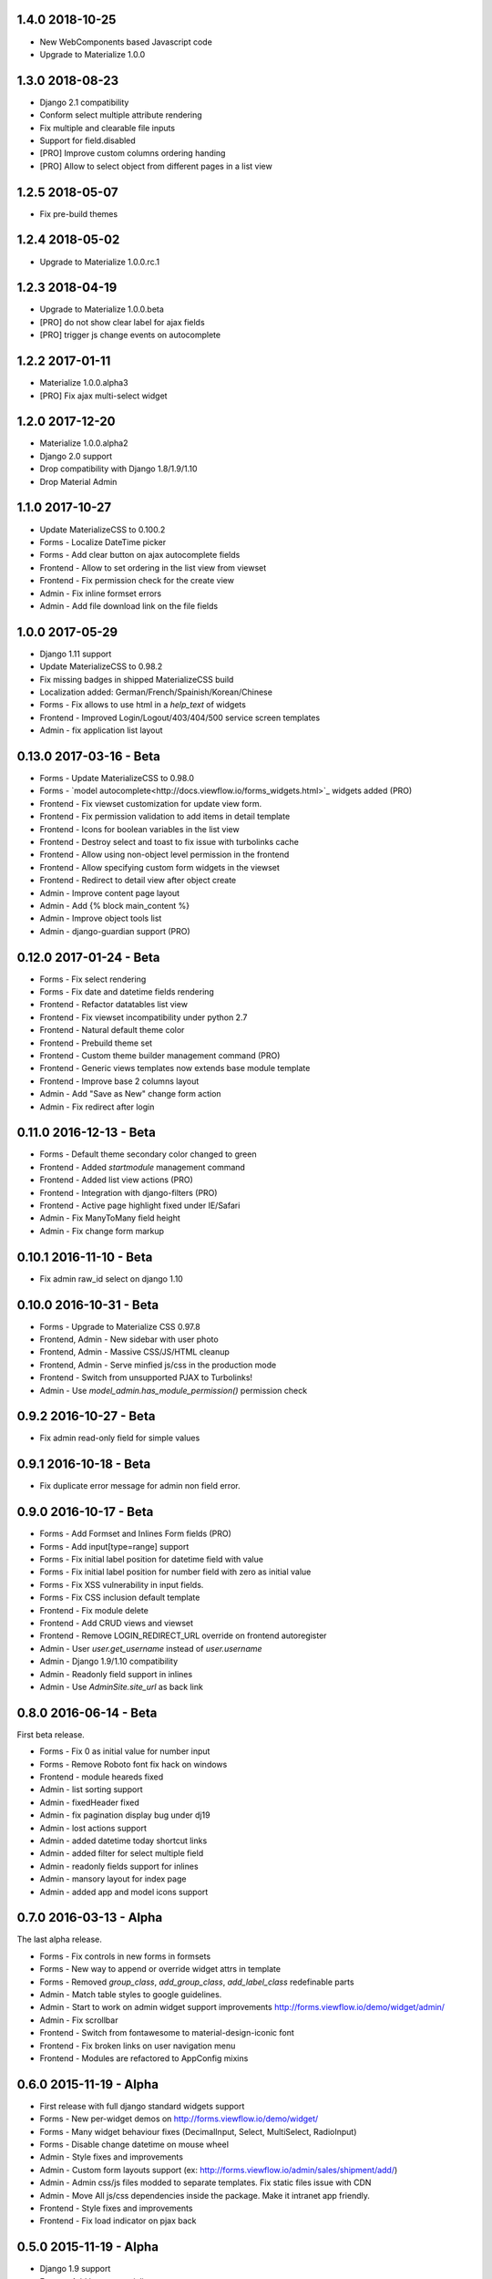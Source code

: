 1.4.0 2018-10-25
----------------

- New WebComponents based Javascript code
- Upgrade to Materialize 1.0.0


1.3.0 2018-08-23
----------------

- Django 2.1 compatibility
- Conform select multiple attribute rendering
- Fix multiple and clearable file inputs
- Support for field.disabled
- [PRO] Improve custom columns ordering handing
- [PRO] Allow to select object from different pages in a list view


1.2.5 2018-05-07
----------------

- Fix pre-build themes


1.2.4 2018-05-02
----------------

- Upgrade to Materialize 1.0.0.rc.1


1.2.3 2018-04-19
----------------

- Upgrade to Materialize 1.0.0.beta
- [PRO] do not show clear label for ajax fields
- [PRO] trigger js change events on autocomplete


1.2.2 2017-01-11
----------------

- Materialize 1.0.0.alpha3
- [PRO] Fix ajax multi-select widget


1.2.0 2017-12-20
----------------

- Materialize 1.0.0.alpha2
- Django 2.0 support
- Drop compatibility with Django 1.8/1.9/1.10
- Drop Material Admin


1.1.0 2017-10-27
----------------

- Update MaterializeCSS to 0.100.2
- Forms - Localize DateTime picker
- Forms - Add clear button on ajax autocomplete fields
- Frontend - Allow to set ordering in the list view from viewset
- Frontend - Fix permission check for the create view
- Admin - Fix inline formset errors
- Admin - Add file download link on the file fields

1.0.0 2017-05-29
----------------

- Django 1.11 support
- Update MaterializeCSS to 0.98.2
- Fix missing badges in shipped MaterializeCSS build
- Localization added: German/French/Spainish/Korean/Chinese
- Forms - Fix allows to use html in a `help_text` of widgets
- Frontend - Improved Login/Logout/403/404/500 service screen templates
- Admin - fix application list layout

0.13.0 2017-03-16 - Beta
------------------------

- Forms - Update MaterializeCSS to 0.98.0
- Forms - `model autocomplete<http://docs.viewflow.io/forms_widgets.html>`_ widgets added (PRO)
- Frontend - Fix viewset customization for update view form.
- Frontend - Fix permission validation to add items in detail template
- Frontend - Icons for boolean variables in the list view
- Frontend - Destroy select and toast to fix issue with turbolinks cache
- Frontend - Allow using non-object level permission in the frontend
- Frontend - Allow specifying custom form widgets in the viewset
- Frontend - Redirect to detail view after object create
- Admin - Improve content page layout
- Admin - Add {% block main_content %}
- Admin - Improve object tools list
- Admin - django-guardian support (PRO)


0.12.0 2017-01-24 - Beta
------------------------

* Forms - Fix select rendering
* Forms - Fix date and datetime fields rendering
* Frontend - Refactor datatables list view
* Frontend - Fix viewset incompatibility under python 2.7
* Frontend - Natural default theme color
* Frontend - Prebuild theme set
* Frontend - Custom theme builder management command (PRO)
* Frontend - Generic views templates now extends base module template
* Frontend - Improve base 2 columns layout
* Admin - Add "Save as New" change form action
* Admin - Fix redirect after login


0.11.0 2016-12-13 - Beta
------------------------

* Forms - Default theme secondary color changed to green
* Frontend - Added `startmodule` management command
* Frontend - Added list view actions (PRO)
* Frontend - Integration with django-filters (PRO)
* Frontend - Active page highlight fixed under IE/Safari
* Admin - Fix ManyToMany field height
* Admin - Fix change form markup


0.10.1 2016-11-10 - Beta
------------------------

- Fix admin raw_id select on django 1.10


0.10.0 2016-10-31 - Beta
------------------------

- Forms - Upgrade to Materialize CSS 0.97.8
- Frontend, Admin - New sidebar with user photo
- Frontend, Admin - Massive CSS/JS/HTML cleanup
- Frontend, Admin - Serve minfied js/css in the production mode
- Frontend - Switch from unsupported PJAX to Turbolinks!
- Admin - Use `model_admin.has_module_permission()` permission check


0.9.2 2016-10-27 - Beta
-----------------------

- Fix admin read-only field for simple values


0.9.1 2016-10-18 - Beta
-----------------------

- Fix duplicate error message for admin non field error.


0.9.0 2016-10-17 - Beta
-----------------------

- Forms - Add Formset and Inlines Form fields (PRO)
- Forms - Add input[type=range] support
- Forms - Fix initial label position for datetime field with value
- Forms - Fix initial label position for number field with zero as initial value
- Forms - Fix XSS vulnerability in input fields.
- Forms - Fix CSS inclusion default template
- Frontend - Fix module delete
- Frontend - Add CRUD views and viewset
- Frontend - Remove LOGIN_REDIRECT_URL override on frontend autoregister
- Admin - User `user.get_username` instead of `user.username`
- Admin - Django 1.9/1.10 compatibility
- Admin - Readonly field support in inlines
- Admin - Use `AdminSite.site_url` as back link


0.8.0 2016-06-14 - Beta
-----------------------

First beta release.

* Forms - Fix 0 as initial value for number input
* Forms - Remove Roboto font fix hack on windows
* Frontend - module heareds fixed
* Admin - list sorting support
* Admin - fixedHeader fixed
* Admin - fix pagination display bug under dj19
* Admin - lost actions support
* Admin - added datetime today shortcut links
* Admin - added filter for select multiple field
* Admin - readonly fields support for inlines
* Admin - mansory layout for index page
* Admin - added app and model icons support


0.7.0 2016-03-13 - Alpha
------------------------

The last alpha release.

* Forms - Fix controls in new forms in formsets
* Forms - New way to append or override widget attrs in template
* Forms - Removed `group_class`, `add_group_class`, `add_label_class` redefinable parts
* Admin - Match table styles to google guidelines.
* Admin - Start to work on admin widget support improvements http://forms.viewflow.io/demo/widget/admin/
* Admin - Fix scrollbar
* Frontend - Switch from fontawesome to material-design-iconic font
* Frontend - Fix broken links on user navigation menu
* Frontend - Modules are refactored to AppConfig mixins


0.6.0 2015-11-19 - Alpha
------------------------

* First release with full django standard widgets support
* Forms - New per-widget demos on http://forms.viewflow.io/demo/widget/
* Forms - Many widget behaviour fixes (DecimalInput, Select, MultiSelect, RadioInput)
* Forms - Disable change datetime on mouse wheel
* Admin - Style fixes and improvements
* Admin - Custom form layouts support (ex: http://forms.viewflow.io/admin/sales/shipment/add/)
* Admin - Admin css/js files modded to separate templates. Fix static files issue with CDN
* Admin - Move All js/css dependencies inside the package. Make it intranet app friendly.
* Frontend - Style fixes and improvements
* Frontend - Fix load indicator on pjax back


0.5.0 2015-11-19 - Alpha
------------------------

* Django 1.9 support
* Forms - Add latest materializecss
* Admin - Support for Readonly widget
* Admin - Custom admin site support
* Admin - Proper lang_code for html
* Admin - Tabular inlines formset support
* Admin - Fk and Many2Many fields support
* Frontend - Integrate django-easy-pjax into the app
* Frontend - Cancel animation as soon as page loaded


0.4.0 2015-05-29 - Alpha
------------------------

* Forms - CheckboxSelectMultiple widgets with multi-column layout support
* Forms - TimeInput widget support (thnks @Morozzzko)
* Forms - Dynamic formsets support
* Admin - fix user change password form
* Frontend - support for smooth navigation back to initial page


0.3.0 2015-05-11 - Alpha
------------------------

* Migrated to new version of materializecss framework
* List all applications in admin navigation menu
* Added breadcrumbs in admin
* Custom material css and js cleanup
* New Frontend template
* Various widget rendering fixes (splitdatetime, empty selects)


0.2.1 2015-04-20 - Alpha
------------------------

* Fixed SplitDateTime widget rendering with empty value
* More consistent parts/variables names over widgets templates
* Fixed file field submission and validation
* Compact html output
* Added ellipses on long labels overflow


0.2.0 2015-04-03 - Alpha
------------------------
* Switched to material design
* Initial admin interface support


0.1.0 2014-11-05 - Alpha
------------------------

* First alpha version extracted from `Viewflow <http://viewflow.io>`_ library
* Basic django widgets support
